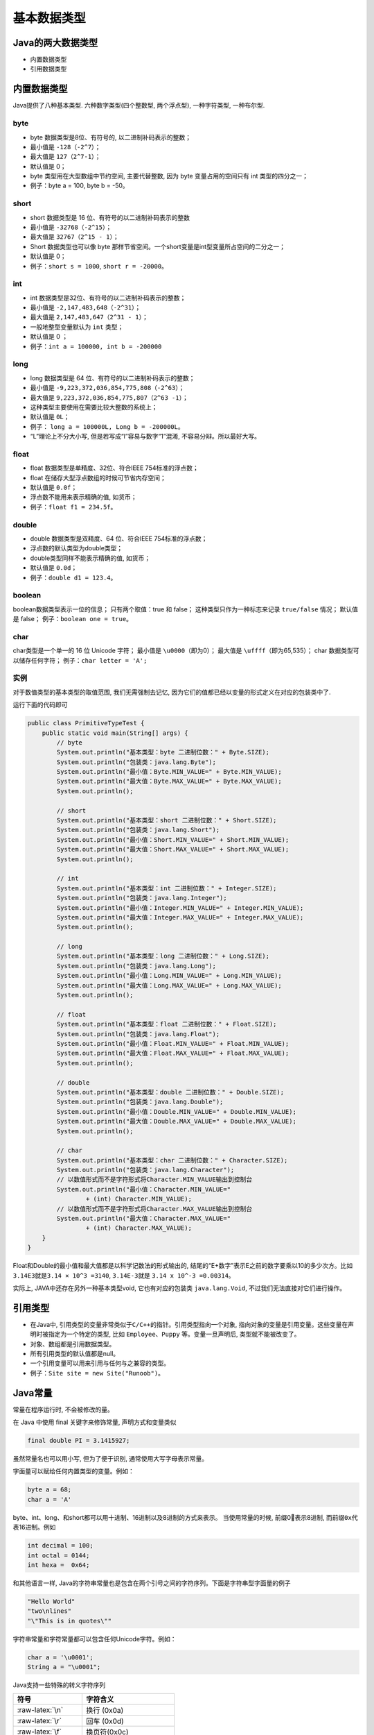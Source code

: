 基本数据类型
============

Java的两大数据类型
------------------

-  内置数据类型
-  引用数据类型

内置数据类型
------------

Java提供了八种基本类型. 六种数字类型(四个整数型, 两个浮点型),
一种字符类型, 一种布尔型.

byte
~~~~

-  byte 数据类型是8位、有符号的, 以二进制补码表示的整数；
-  最小值是 ``-128（-2^7）``\ ；
-  最大值是 ``127（2^7-1）``\ ；
-  默认值是 0；
-  byte 类型用在大型数组中节约空间, 主要代替整数, 因为 byte
   变量占用的空间只有 int 类型的四分之一；
-  例子：byte a = 100, byte b = -50。

short
~~~~~

-  short 数据类型是 16 位、有符号的以二进制补码表示的整数
-  最小值是 ``-32768（-2^15）``\ ；
-  最大值是 ``32767（2^15 - 1）``\ ；
-  Short 数据类型也可以像 byte
   那样节省空间。一个short变量是int型变量所占空间的二分之一；
-  默认值是 0；
-  例子：\ ``short s = 1000``, ``short r = -20000``\ 。

int
~~~

-  int 数据类型是32位、有符号的以二进制补码表示的整数；
-  最小值是 ``-2,147,483,648（-2^31）``\ ；
-  最大值是 ``2,147,483,647（2^31 - 1）``\ ；
-  一般地整型变量默认为 ``int`` 类型；
-  默认值是 0 ；
-  例子：\ ``int a = 100000, int b = -200000``

long
~~~~

-  long 数据类型是 64 位、有符号的以二进制补码表示的整数；
-  最小值是 ``-9,223,372,036,854,775,808（-2^63）``\ ；
-  最大值是 ``9,223,372,036,854,775,807（2^63 -1）``\ ；
-  这种类型主要使用在需要比较大整数的系统上；
-  默认值是 ``0L``\ ；
-  例子： ``long a = 100000L, Long b = -200000L``\ 。
-  “L”理论上不分大小写, 但是若写成“l”容易与数字“1”混淆,
   不容易分辩。所以最好大写。

float
~~~~~

-  float 数据类型是单精度、32位、符合IEEE 754标准的浮点数；
-  float 在储存大型浮点数组的时候可节省内存空间；
-  默认值是 ``0.0f``\ ；
-  浮点数不能用来表示精确的值, 如货币；
-  例子：\ ``float f1 = 234.5f``\ 。

double
~~~~~~

-  double 数据类型是双精度、64 位、符合IEEE 754标准的浮点数；
-  浮点数的默认类型为double类型；
-  double类型同样不能表示精确的值, 如货币；
-  默认值是 ``0.0d``\ ；
-  例子：\ ``double d1 = 123.4``\ 。

boolean
~~~~~~~

boolean数据类型表示一位的信息； 只有两个取值：true 和 false；
这种类型只作为一种标志来记录 ``true/false`` 情况； 默认值是 false；
例子：\ ``boolean one = true``\ 。

char
~~~~

char类型是一个单一的 16 位 Unicode 字符； 最小值是
``\u0000``\ （即为0）； 最大值是 ``\uffff``\ （即为65,535）； char
数据类型可以储存任何字符； 例子：\ ``char letter = 'A';``

实例
~~~~

对于数值类型的基本类型的取值范围, 我们无需强制去记忆,
因为它们的值都已经以变量的形式定义在对应的包装类中了.

运行下面的代码即可

.. code:: java

    public class PrimitiveTypeTest {
        public static void main(String[] args) {
            // byte
            System.out.println("基本类型：byte 二进制位数：" + Byte.SIZE);
            System.out.println("包装类：java.lang.Byte");
            System.out.println("最小值：Byte.MIN_VALUE=" + Byte.MIN_VALUE);
            System.out.println("最大值：Byte.MAX_VALUE=" + Byte.MAX_VALUE);
            System.out.println();

            // short
            System.out.println("基本类型：short 二进制位数：" + Short.SIZE);
            System.out.println("包装类：java.lang.Short");
            System.out.println("最小值：Short.MIN_VALUE=" + Short.MIN_VALUE);
            System.out.println("最大值：Short.MAX_VALUE=" + Short.MAX_VALUE);
            System.out.println();

            // int
            System.out.println("基本类型：int 二进制位数：" + Integer.SIZE);
            System.out.println("包装类：java.lang.Integer");
            System.out.println("最小值：Integer.MIN_VALUE=" + Integer.MIN_VALUE);
            System.out.println("最大值：Integer.MAX_VALUE=" + Integer.MAX_VALUE);
            System.out.println();

            // long
            System.out.println("基本类型：long 二进制位数：" + Long.SIZE);
            System.out.println("包装类：java.lang.Long");
            System.out.println("最小值：Long.MIN_VALUE=" + Long.MIN_VALUE);
            System.out.println("最大值：Long.MAX_VALUE=" + Long.MAX_VALUE);
            System.out.println();

            // float
            System.out.println("基本类型：float 二进制位数：" + Float.SIZE);
            System.out.println("包装类：java.lang.Float");
            System.out.println("最小值：Float.MIN_VALUE=" + Float.MIN_VALUE);
            System.out.println("最大值：Float.MAX_VALUE=" + Float.MAX_VALUE);
            System.out.println();

            // double
            System.out.println("基本类型：double 二进制位数：" + Double.SIZE);
            System.out.println("包装类：java.lang.Double");
            System.out.println("最小值：Double.MIN_VALUE=" + Double.MIN_VALUE);
            System.out.println("最大值：Double.MAX_VALUE=" + Double.MAX_VALUE);
            System.out.println();

            // char
            System.out.println("基本类型：char 二进制位数：" + Character.SIZE);
            System.out.println("包装类：java.lang.Character");
            // 以数值形式而不是字符形式将Character.MIN_VALUE输出到控制台
            System.out.println("最小值：Character.MIN_VALUE="
                    + (int) Character.MIN_VALUE);
            // 以数值形式而不是字符形式将Character.MAX_VALUE输出到控制台
            System.out.println("最大值：Character.MAX_VALUE="
                    + (int) Character.MAX_VALUE);
        }
    }

Float和Double的最小值和最大值都是以科学记数法的形式输出的,
结尾的“E+数字”表示E之前的数字要乘以10的多少次方。比如\ ``3.14E3``\ 就是\ ``3.14 × 10^3 =3140``,
``3.14E-3``\ 就是 ``3.14 x 10^-3 =0.00314``\ 。

实际上, JAVA中还存在另外一种基本类型void, 它也有对应的包装类
``java.lang.Void``, 不过我们无法直接对它们进行操作。

引用类型
--------

-  在Java中,
   引用类型的变量非常类似于\ ``C/C++``\ 的指针。引用类型指向一个对象,
   指向对象的变量是引用变量。这些变量在声明时被指定为一个特定的类型,
   比如 ``Employee``\ 、\ ``Puppy`` 等。变量一旦声明后,
   类型就不能被改变了。
-  对象、数组都是引用数据类型。
-  所有引用类型的默认值都是null。
-  一个引用变量可以用来引用与任何与之兼容的类型。
-  例子：\ ``Site site = new Site("Runoob")``\ 。

Java常量
--------

常量在程序运行时, 不会被修改的量。

在 Java 中使用 final 关键字来修饰常量, 声明方式和变量类似

.. code:: java

    final double PI = 3.1415927;

虽然常量名也可以用小写, 但为了便于识别, 通常使用大写字母表示常量。

字面量可以赋给任何内置类型的变量。例如：

.. code:: java

    byte a = 68;
    char a = 'A'

byte、int、long、和short都可以用十进制、16进制以及8进制的方式来表示。
当使用常量的时候, 前缀0表示8进制, 而前缀\ ``0x``\ 代表16进制。例如

.. code:: java

    int decimal = 100;
    int octal = 0144;
    int hexa =  0x64;

和其他语言一样,
Java的字符串常量也是包含在两个引号之间的字符序列。下面是字符串型字面量的例子

.. code:: java

    "Hello World"
    "two\nlines"
    "\"This is in quotes\""

字符串常量和字符常量都可以包含任何Unicode字符。例如：

.. code:: java

    char a = '\u0001';
    String a = "\u0001";

Java支持一些特殊的转义字符序列

+---------------------+--------------------------+
| 符号                | 字符含义                 |
+=====================+==========================+
| :raw-latex:`\n`     | 换行 (0x0a)              |
+---------------------+--------------------------+
| :raw-latex:`\r`     | 回车 (0x0d)              |
+---------------------+--------------------------+
| :raw-latex:`\f`     | 换页符(0x0c)             |
+---------------------+--------------------------+
| :raw-latex:`\b`     | 退格 (0x08)              |
+---------------------+--------------------------+
| \\0                 | 空字符 (0x20)            |
+---------------------+--------------------------+
| :raw-latex:`\s`     | 字符串                   |
+---------------------+--------------------------+
| :raw-latex:`\t`     | 制表符                   |
+---------------------+--------------------------+
| "                   | 双引号                   |
+---------------------+--------------------------+
| '                   | 单引号                   |
+---------------------+--------------------------+
| \\                  | 反斜杠                   |
+---------------------+--------------------------+
| :raw-latex:`\ddd`   | 八进制字符 (ddd)         |
+---------------------+--------------------------+
| :raw-latex:`\uxxxx` | 16进制Unicode字符 (xxxx) |
+---------------------+--------------------------+

自动转换类型
------------

整型, 实型(常量), 字符型数据可以混合运算. 运算中,
不同类型的数据线转换为同一类型, 然后进行运算

转换从低级到高级

.. code:: java

    低  ------------------------------------>  高

    byte,short,char—> int —> long—> float —> double

数据类型转换必须满足如下规则

1. 不能对boolean类型进行类型转换。
2. 不能把对象类型转换成不相关类的对象。
3. 在把容量大的类型转换为容量小的类型时必须使用强制类型转换。
4. 转换过程中可能导致溢出或损失精度
   ``java  int i =128;  byte b = (byte)i;  // 因为byte类型时8位, 最大值为127, 所以当强制转换为int类型值128时候就会导致溢出。``
5. 浮点数到整数的转换是通过舍弃小数得到, 而不是四舍五入
   ``java  (int)23.7 == 23;  (int)-45.89f == -45``

自动类型转换
~~~~~~~~~~~~

必须满足转换前的数据类型的位数要低于转换后的数据类型, 例如:
short数据类型的位数为16位, 就可以自动转换位数为32的int类型,
同样float数据类型的位数为32, 可以自动转换为64位的double类型。

.. code:: java

    public class ZiDongLeiZhuan{
            public static void main(String[] args){
                char c1='a';//定义一个char类型
                int i1 = c1;//char自动类型转换为int
                System.out.println("char自动类型转换为int后的值等于"+i1);
                char c2 = 'A';//定义一个char类型
                int i2 = c2+1;//char 类型和 int 类型计算
                System.out.println("char类型和int计算后的值等于"+i2);
            }
    }

c1的值为字符’a’,查ascii码表可知对应的int类型值为97, ’A’对应值为65,
所以i2=65+1=66。

强制类型转换
~~~~~~~~~~~~

1. 条件是转换的数据类型必须是兼容的。
2. 格式：(type)value type是要强制类型转换后的数据类型

.. code:: java

    public class QiangZhiZhuanHuan{
        public static void main(String[] args){
            int i1 = 123;
            byte b = (byte)i1;//强制类型转换为byte
            System.out.println("int强制类型转换为byte后的值等于"+b);
        }
    }

隐含强制类型转换
~~~~~~~~~~~~~~~~

1. 整数的默认类型是 int。
2. 浮点型不存在这种情况, 因为在定义 float 类型时必须在数字后面跟上 F
   或者 f。

这一节讲解了 Java
的基本数据类型。下一节将探讨不同的变量类型以及它们的用法。
